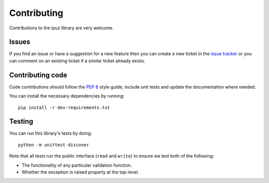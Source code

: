 Contributing
============

Contributions to the ipuz library are very welcome.

Issues
------

If you find an issue or have a suggestion for a new feature then you can
create a new ticket in the `issue tracker`_ or you can comment on an existing
ticket if a similar ticket already exists.

Contributing code
-----------------

Code contributions should follow the `PEP 8`_ style guide, include unit tests
and update the documentation where needed.

You can install the necessary dependencies by running:

::

    pip install -r dev-requirements.txt


Testing
-------

You can run this library's tests by doing:

::

    python -m unittest discover

Note that all tests run the public interface (``read`` and ``write``) to ensure
we test both of the following:

- The functionality of any particular validation function.
- Whether the exception is raised properly at the top-level.

.. _issue tracker: https://github.com/svisser/ipuz/issues
.. _PEP 8: http://legacy.python.org/dev/peps/pep-0008/
